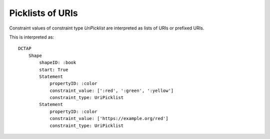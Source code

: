 Picklists of URIs
^^^^^^^^^^^^^^^^^

Constraint values of constraint type `UriPicklist` are interpreted as lists of URIs or prefixed URIs.

.. csv-table:: 
   :file: ../normalizations/uripicklists.csv
   :header-rows: 1

This is interpreted as::

    DCTAP
        Shape
            shapeID: :book
            start: True
            Statement
                propertyID: :color
                constraint_value: [':red', ':green', ':yellow']
                constraint_type: UriPicklist
            Statement
                propertyID: :color
                constraint_value: ['https://example.org/red']
                constraint_type: UriPicklist
